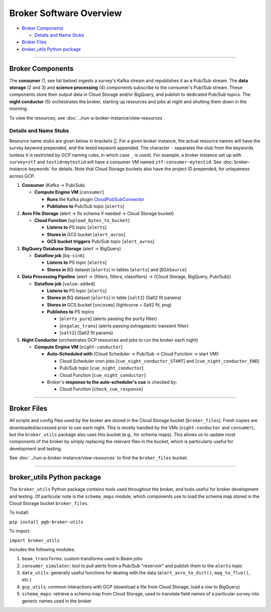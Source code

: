 Broker Software Overview
========================

-  `Broker Components`_

   -  `Details and Name Stubs`_

-  `Broker Files`_
-  `broker_utils Python package`_

--------------

Broker Components
-----------------

The **consumer** (1, see list below) ingests a survey's Kafka stream and
republishes it as a Pub/Sub stream. The **data storage** (2 and 3) and
**science processing** (4) components subscribe to the consumer's
Pub/Sub stream. These components store their output data in Cloud
Storage and/or BigQuery, and publish to dedicated Pub/Sub topics. The
**night conductor** (5) orchestrates the broker, starting up resources
and jobs at night and shutting them down in the morning.

To view the resources, see :doc:`../run-a-broker-instance/view-resources`.

Details and Name Stubs
~~~~~~~~~~~~~~~~~~~~~~

Resource name stubs are given below in brackets []. For a given broker
instance, the actual resource names will have the survey keyword
prepended, and the testid keyword appended. The character ``-``
separates the stub from the keywords (unless it is restricted by GCP
naming rules, in which case ``_`` is used). For example, a broker
instance set up with ``survey=ztf`` and ``testid=mytestid`` will have a
consumer VM named ``ztf-consumer-mytestid``. See :doc:`broker-instance-keywords` for details. Note that Cloud
Storage buckets also have the project ID prepended, for uniqueness
across GCP.

1. **Consumer** (Kafka -> Pub/Sub)

   -  **Compute Engine VM** [``consumer``\ ]

      -  **Runs** the Kafka plugin
         `CloudPubSubConnector <https://github.com/GoogleCloudPlatform/pubsub/tree/master/kafka-connector>`__
      -  **Publishes to** Pub/Sub topic [``alerts``\ ]

2. **Avro File Storage** (alert -> fix schema if needed -> Cloud Storage
   bucket)

   -  **Cloud Function** [``upload_bytes_to_bucket``\ ]

      -  **Listens to** PS topic [``alerts``\ ]
      -  **Stores in** GCS bucket [``alert_avros``\ ]
      -  **GCS bucket triggers** Pub/Sub topic [``alert_avros``\ ]

3. **BigQuery Database Storage** (alert -> BigQuery)

   -  **Dataflow job** [``bq-sink``\ ]

      -  **Listens to** PS topic [``alerts``\ ]
      -  **Stores in** BQ dataset [``alerts``\ ] in tables
         [``alerts``\ ] and [``DIASource``\ ]

4. **Data Processing Pipeline** (alert -> {filters, fitters,
   classifiers} -> {Cloud Storage, BigQuery, Pub/Sub})

   -  **Dataflow job** [``value-added``\ ]

      -  **Listens to** PS topic [``alerts``\ ]
      -  **Stores in** BQ dataset [``alerts``\ ] in table [``salt2``\ ]
         (Salt2 fit params)
      -  **Stores in** GCS bucket [``sncosmo``\ ] (lightcurve + Salt2
         fit, png)
      -  **Publishes to** PS topics

         -  [``alerts_pure``\ ] (alerts passing the purity filter)
         -  [``exgalac_trans``\ ] (alerts passing extragalactic
            transient filter)
         -  [``salt2``\ ] (Salt2 fit params)

5. **Night Conductor** (orchestrates GCP resources and jobs to run the
   broker each night)

   -  **Compute Engine VM** [``night-conductor``\ ]

      -  **Auto-Scheduled with** (Cloud Scheduler -> Pub/Sub -> Cloud
         Function -> start VM):

         -  Cloud Scheduler cron jobs [``cue_night_conductor_START``\ ]
            and [``cue_night_conductor_END``\ ]
         -  Pub/Sub topic [``cue_night_conductor``\ ]
         -  Cloud Function [``cue_night_conductor``\ ]

      -  Broker's **response to the auto-scheduler's cue** is checked
         by:

         -  Cloud Function [``check_cue_response``\ ]

--------------

Broker Files
------------

All scripts and config files used by the broker are stored in the Cloud
Storage bucket [``broker_files``\ ]. Fresh copies are
downloaded/accessed prior to use each night. This is mostly handled by
the VMs (``night-conductor`` and ``consumer``), but the ``broker_utils``
package also uses this bucket (e.g., for schema maps). This allows us to
update most components of the broker by simply replacing the relevant
files in the bucket, which is particularly useful for development and
testing.

See :doc:`../run-a-broker-instance/view-resources` to find the
``broker_files`` bucket.

--------------

broker_utils Python package
-----------------------------

The ``broker_utils`` Python package contains tools used throughout the
broker, and tools useful for broker development and testing. Of
particular note is the ``schema_maps`` module, which components use to
load the schema map stored in the Cloud Storage bucket ``broker_files``.

To install:

``pip install pgb-broker-utils``

To import:

``import broker_utils``

Includes the following modules:

1)  ``beam_transforms``: custom transforms used in Beam jobs
2)  ``consumer_simulator``: tool to pull alerts from a
    Pub/Sub "reservoir" and publish them to the ``alerts`` topic
3)  ``data_utils``: generally useful functions for dealing with the
    data (``alert_avro_to_dict()``, ``mag_to_flux()``, etc.)
4)  ``gcp_utils``: common interactions with GCP (download a file from Cloud
    Storage, load a row to BigQuery)
5)  ``schema_maps``: retrieve a schema
    map from Cloud Storage, used to translate field names of a particular
    survey into generic names used in the broker
